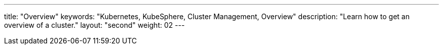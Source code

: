 ---
title: "Overview"
keywords: "Kubernetes, KubeSphere, Cluster Management, Overview"
description: "Learn how to get an overview of a cluster."
layout: "second"
weight: 02
---

